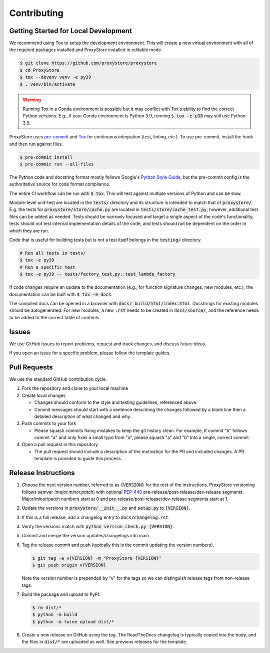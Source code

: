 Contributing
############

Getting Started for Local Development
-------------------------------------

We recommend using Tox to setup the development environment. This will
create a new virtual environment with all of the required packages installed
and ProxyStore installed in editable mode.

.. code-block:: bash

   $ git clone https://github.com/proxystore/proxystore
   $ cd ProxyStore
   $ tox --devenv venv -e py39
   $ . venv/bin/activate

.. warning::

   Running Tox in a Conda environment is possible but it may conflict with
   Tox's ability to find the correct Python versions. E.g., if your
   Conda environment is Python 3.9, running :code:`$ tox -e p38` may still use
   Python 3.9.

ProxyStore uses `pre-commit <https://pre-commit.com/>`_ and
`Tox <https://tox.wiki/en/latest/index.html>`_ for continuous integration
(test, linting, etc.).
To use pre-commit, install the hook and then run against files.

.. code-block:: bash

   $ pre-commit install
   $ pre-commit run --all-files

The Python code and docstring format mostly follows Google's
`Python Style Guide <https://google.github.io/styleguide/pyguide.html>`_,
but the pre-commit config is the authoritative source for code format
compliance.

The entire CI workflow can be run with :code:`$ tox`.
This will test against multiple versions of Python and can be slow.

Module-level unit-test are located in the :code:`tests/` directory and its
structure is intended to match that of :code:`proxystore/`.
E.g. the tests for :code:`proxystore/store/cache.py` are located in
:code:`tests/store/cache_test.py`; however, additional test files can be added
as needed. Tests should be narrowly focused and target a single aspect of the
code's functionality, tests should not test internal implementation details of
the code, and tests should not be dependent on the order in which they are run.

Code that is useful for building tests but is not a test itself belongs in the
:code:`testing/` directory.

.. code-block:: bash

   # Run all tests in tests/
   $ tox -e py39
   # Run a specific test
   $ tox -e py39 -- tests/factory_test.py::test_lambda_factory

If code changes require an update to the documentation (e.g., for function
signature changes, new modules, etc.), the documentation can be built with
:code:`$ tox -e docs`.

The compiled docs can be opened in a browser with
:code:`docs/_build/html/index.html`. Docstrings for existing modules should be
autogenerated. For new modules, a new :code:`.rst` needs to be created in
:code:`docs/source/`, and the reference needs to be added to the correct table
of contents.

Issues
------

We use GitHub issues to report problems, request and track changes, and discuss
future ideas.

If you open an issue for a specific problem, please follow the template guides.

Pull Requests
-------------

We use the standard GitHub contribution cycle.

1. Fork the repository and clone to your local machine
2. Create local changes

   - Changes should conform to the style and testing guidelines, referenced
     above.
   - Commit messages should start with a sentence describing the changes
     followed by a blank line then a detailed description of what changed and
     why.

3. Push commits to your fork

   - Please squash commits fixing mistakes to keep the git history clean.
     For example, if commit "b" follows commit "a" and only fixes a small typo
     from "a", please squash "a" and "b" into a single, correct commit.
4. Open a pull request in this repository

   - The pull request should include a description of the motivation for the
     PR and included changes. A PR template is provided to guide this process.


Release Instructions
--------------------

1. Choose the next version number, referred to as :code:`{VERSION}` for the
   rest of the instructions. ProxyStore versioning follows semver
   (*major.minor.patch*) with optional `PEP-440 <https://peps.python.org/pep-0440>`_
   pre-release/post-release/dev-release segments. Major/minor/patch numbers
   start at 0 and pre-release/post-release/dev-release segments start at 1.
2. Update the versions in :code:`proxystore/__init__.py` and :code:`setup.py`
   to :code:`{VERSION}`.
3. If this is a full release, add a changelog entry to
   :code:`docs/changelog.rst`.
4. Verify the versions match with
   :code:`python version_check.py {VERSION}`.
5. Commit and merge the version updates/changelogs into main.
6. Tag the release commit and push (typically this is the commit updating the
   version numbers).

   .. code-block:: bash

      $ git tag -a v{VERSION} -m "ProxyStore {VERSION}"
      $ git push origin v{VERSION}

   Note the version number is prepended by "v" for the tags so we can
   distinguish release tags from non-release tags.
7. Build the package and upload to PyPI.

   .. code-block:: bash

      $ rm dist/*
      $ python -m build
      $ python -m twine upload dist/*

8. Create a new release on GitHub using the tag. The ReadTheDocs changelog
   is typically copied into the body, and the files in :code:`dist/*` are
   uploaded as well. See previous releases for the template.
